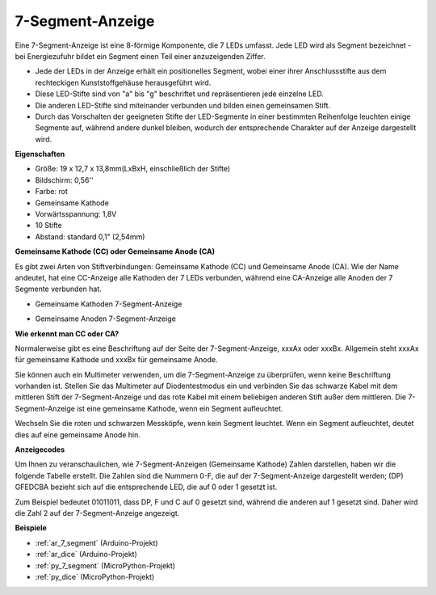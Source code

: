 .. _cpn_7_segment:

7-Segment-Anzeige
======================

.. image:: img/7_segment.png
    :width: 200
    :align: center

Eine 7-Segment-Anzeige ist eine 8-förmige Komponente, die 7 LEDs umfasst. Jede LED wird als Segment bezeichnet - bei Energiezufuhr bildet ein Segment einen Teil einer anzuzeigenden Ziffer.

* Jede der LEDs in der Anzeige erhält ein positionelles Segment, wobei einer ihrer Anschlussstifte aus dem rechteckigen Kunststoffgehäuse herausgeführt wird.
* Diese LED-Stifte sind von "a" bis "g" beschriftet und repräsentieren jede einzelne LED.
* Die anderen LED-Stifte sind miteinander verbunden und bilden einen gemeinsamen Stift.
* Durch das Vorschalten der geeigneten Stifte der LED-Segmente in einer bestimmten Reihenfolge leuchten einige Segmente auf, während andere dunkel bleiben, wodurch der entsprechende Charakter auf der Anzeige dargestellt wird.

**Eigenschaften**

* Größe: 19 x 12,7 x 13,8mm(LxBxH, einschließlich der Stifte)
* Bildschirm: 0,56''
* Farbe: rot
* Gemeinsame Kathode
* Vorwärtsspannung: 1,8V
* 10 Stifte
* Abstand: standard 0,1" (2,54mm)

**Gemeinsame Kathode (CC) oder Gemeinsame Anode (CA)**

Es gibt zwei Arten von Stiftverbindungen: Gemeinsame Kathode (CC) und Gemeinsame Anode (CA).
Wie der Name andeutet, hat eine CC-Anzeige alle Kathoden der 7 LEDs verbunden, während eine CA-Anzeige alle Anoden der 7 Segmente verbunden hat.

* Gemeinsame Kathoden 7-Segment-Anzeige

.. image:: img/segment_cathode.png
    :width: 500

* Gemeinsame Anoden 7-Segment-Anzeige

.. image:: img/segment_anode.png
    :width: 500

**Wie erkennt man CC oder CA?**

Normalerweise gibt es eine Beschriftung auf der Seite der 7-Segment-Anzeige, xxxAx oder xxxBx. Allgemein steht xxxAx für gemeinsame Kathode und xxxBx für gemeinsame Anode.

.. image:: img/7_segment.png
    :width: 250

.. image:: img/7_segment_bs.png

Sie können auch ein Multimeter verwenden, um die 7-Segment-Anzeige zu überprüfen, wenn keine Beschriftung vorhanden ist. Stellen Sie das Multimeter auf Diodentestmodus ein und verbinden Sie das schwarze Kabel mit dem mittleren Stift der 7-Segment-Anzeige und das rote Kabel mit einem beliebigen anderen Stift außer dem mittleren. Die 7-Segment-Anzeige ist eine gemeinsame Kathode, wenn ein Segment aufleuchtet.

Wechseln Sie die roten und schwarzen Messköpfe, wenn kein Segment leuchtet. Wenn ein Segment aufleuchtet, deutet dies auf eine gemeinsame Anode hin.

.. image:: img/7_segment_test.JPG
    :width: 600


**Anzeigecodes**

Um Ihnen zu veranschaulichen, wie 7-Segment-Anzeigen (Gemeinsame Kathode) Zahlen darstellen, haben wir die folgende Tabelle erstellt. 
Die Zahlen sind die Nummern 0-F, die auf der 7-Segment-Anzeige dargestellt werden; (DP) GFEDCBA bezieht sich auf die entsprechende LED, die auf 0 oder 1 gesetzt ist.

.. image:: img/segment_code.png

Zum Beispiel bedeutet 01011011, dass DP, F und C auf 0 gesetzt sind, während die anderen auf 1 gesetzt sind. Daher wird die Zahl 2 auf der 7-Segment-Anzeige angezeigt.

.. image:: img/7segment_2.png


**Beispiele**

* :ref:`ar_7_segment` (Arduino-Projekt)
* :ref:`ar_dice` (Arduino-Projekt)
* :ref:`py_7_segment` (MicroPython-Projekt)
* :ref:`py_dice` (MicroPython-Projekt)

